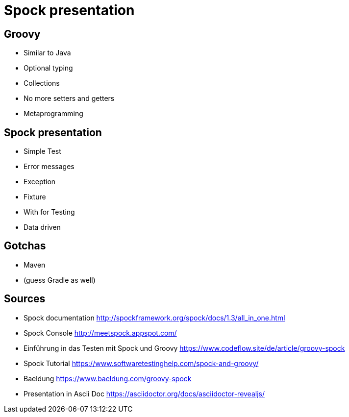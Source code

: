 = Spock presentation

== Groovy

* Similar to Java
* Optional typing
* Collections
* No more setters and getters
* Metaprogramming

== Spock presentation

* Simple Test
* Error messages
* Exception
* Fixture
* With for Testing
* Data driven

== Gotchas

* Maven
* (guess Gradle as well)

== Sources

* Spock documentation http://spockframework.org/spock/docs/1.3/all_in_one.html
* Spock Console http://meetspock.appspot.com/
* Einführung in das Testen mit Spock und Groovy https://www.codeflow.site/de/article/groovy-spock
* Spock Tutorial https://www.softwaretestinghelp.com/spock-and-groovy/
* Baeldung https://www.baeldung.com/groovy-spock

* Presentation in Ascii Doc https://asciidoctor.org/docs/asciidoctor-revealjs/